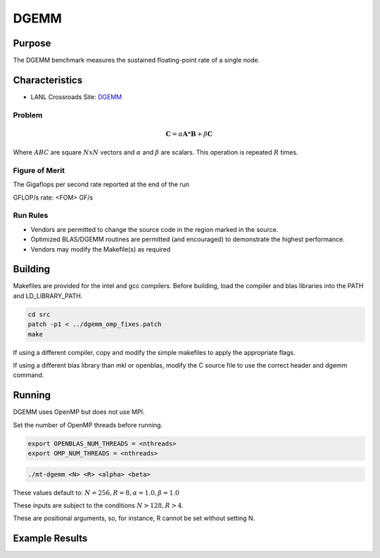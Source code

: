 *****
DGEMM
*****

Purpose
=======

The DGEMM benchmark measures the sustained floating-point rate of a single node.

Characteristics
===============

- LANL Crossroads Site: `DGEMM <https://www.lanl.gov/projects/crossroads/_assets/docs/micro/mtdgemm-crossroads-v1.0.0.tgz>`_

Problem
-------

.. math::

    \mathbf{C} = \alpha*\mathbf{A}*\mathbf{B} + \beta*\mathbf{C}

Where :math:`A B C` are square :math:`NxN` vectors and :math:`\alpha` and :math:`\beta` are scalars. This operation is repeated :math:`R` times.

Figure of Merit
---------------

The Gigaflops per second rate reported at the end of the run

GFLOP/s rate:         <FOM> GF/s

Run Rules
---------

* Vendors are permitted to change the source code in the region marked in the source.
* Optimized BLAS/DGEMM routines are permitted (and encouraged) to demonstrate the highest performance.
* Vendors may modify the Makefile(s) as required

Building
========

Makefiles are provided for the intel and gcc compilers. Before building, load the compiler and blas libraries into the PATH and LD_LIBRARY_PATH. 

.. code-block:: bash

    cd src
    patch -p1 < ../dgemm_omp_fixes.patch
    make

..

If using a different compiler, copy and modify the simple makefiles to apply the appropriate flags.

If using a different blas library than mkl or openblas, modify the C source file to use the correct header and dgemm command.

Running
=======

DGEMM uses OpenMP but does not use MPI.

Set the number of OpenMP threads before running.

.. code-block:: bash

    export OPENBLAS_NUM_THREADS = <nthreads>
    export OMP_NUM_THREADS = <nthreads>

..

.. code-block:: bash

    ./mt-dgemm <N> <R> <alpha> <beta>

..

These values default to: :math:`N=256, R=8, \alpha=1.0, \beta=1.0`

These inputs are subject to the conditions :math:`N>128, R>4`.

These are positional arguments, so, for instance, R cannot be set without setting N.

Example Results
===============

